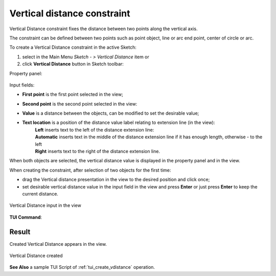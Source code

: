 .. |distance_v.icon|    image:: images/distance_v.png

Vertical distance constraint
============================

Vertical Distance constraint fixes the distance between two points along the vertical axis.

The constraint can be defined between two points such as point object, line or arc end point, center of circle or arc.

To create a Vertical Distance constraint in the active Sketch:

#. select in the Main Menu *Sketch - > Vertical Distance* item  or
#. click |distance_v.icon| **Vertical Distance** button in Sketch toolbar:

Property panel:

.. figure:: images/VerticalDistance_panel.png
   :align: center

.. |location_left| image:: images/location_left.png
.. |location_auto| image:: images/location_automatic.png
.. |location_right| image:: images/location_right.png

Input fields:

- **First point** is the first point selected in the view;
- **Second point** is the second point selected in the view:
- **Value** is a distance between the objects, can be modified to set the desirable value;
- **Text location** is a position of the distance value label relating to extension line (in the view):
   | |location_left| **Left** inserts text to the left of the distance extension line:
   | |location_auto| **Automatic** inserts text in the middle of the distance extension line if it has enough length, otherwise - to the left
   | |location_right| **Right** inserts text to the right of the distance extension line.

When both objects are selected, the vertical distance value is displayed in the property panel and in the view.

When creating the constraint, after selection of two objects for the first time:

- drag the Vertical distance presentation in the view to the desired position and click once;
- set desirable vertical distance value in the input field in the view and press **Enter** or just press **Enter** to keep the current distance.

.. figure:: images/VerticalDistance_field_view.png
   :align: center

   Vertical Distance input in the view

**TUI Command**:

.. py:function:: Sketch_1.setVerticalDistance(FirstObject, SecondObject, Value)

    :param object: First object.
    :param object: Second object.
    :param real: Value.
    :return: Result object.

Result
""""""

Created Vertical Distance appears in the view.

.. figure:: images/VerticalDistance_res.png
   :align: center

   Vertical Distance created

**See Also** a sample TUI Script of :ref:`tui_create_vdistance` operation.
